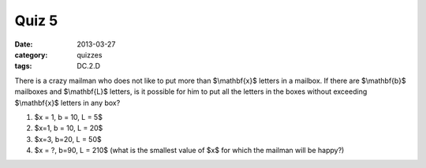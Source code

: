Quiz 5 
###### 

:date: 2013-03-27
:category: quizzes
:tags: DC.2.D

There is a crazy mailman who does not like to put more than $\\mathbf{x}$ letters in a mailbox.  If there are $\\mathbf{b}$ mailboxes and $\\mathbf{L}$ letters, is it possible for him to put all the letters in the boxes without exceeding $\\mathbf{x}$ letters in any box? 
  
1.  $x = 1, b = 10, L = 5$
2.  $x=1, b = 10, L = 20$
3.  $x=3, b=20, L = 50$
4.  $x = ?, b=90, L = 210$  (what is the smallest value of $x$ for which the mailman will be happy?)
 
 
